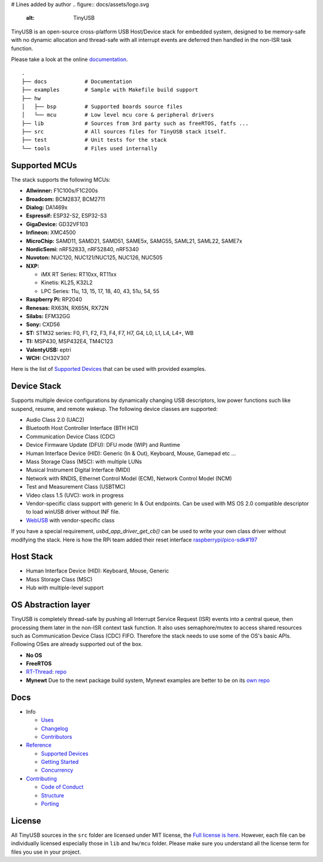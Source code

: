 # Lines added by author
.. figure:: docs/assets/logo.svg
   :alt: TinyUSB

|Build Status| |Documentation Status| |Fuzzing Status| |License|

TinyUSB is an open-source cross-platform USB Host/Device stack for
embedded system, designed to be memory-safe with no dynamic allocation
and thread-safe with all interrupt events are deferred then handled in
the non-ISR task function.

Please take a look at the online `documentation <https://docs.tinyusb.org/>`__.

.. figure:: docs/assets/stack.svg
   :width: 500px
   :alt: stackup

::

	.
	├── docs            # Documentation
	├── examples        # Sample with Makefile build support
	├── hw
	│   ├── bsp         # Supported boards source files
	│   └── mcu         # Low level mcu core & peripheral drivers
	├── lib             # Sources from 3rd party such as freeRTOS, fatfs ...
	├── src             # All sources files for TinyUSB stack itself.
	├── test            # Unit tests for the stack
	└── tools           # Files used internally

Supported MCUs
==============

The stack supports the following MCUs:

- **Allwinner:** F1C100s/F1C200s
- **Broadcom:** BCM2837, BCM2711
- **Dialog:** DA1469x
- **Espressif:** ESP32-S2, ESP32-S3
- **GigaDevice:** GD32VF103
- **Infineon:** XMC4500
- **MicroChip:** SAMD11, SAMD21, SAMD51, SAME5x, SAMG55, SAML21, SAML22, SAME7x
- **NordicSemi:** nRF52833, nRF52840, nRF5340
- **Nuvoton:** NUC120, NUC121/NUC125, NUC126, NUC505
- **NXP:**

  - iMX RT Series: RT10xx, RT11xx
  - Kinetis: KL25, K32L2
  - LPC Series: 11u, 13, 15, 17, 18, 40, 43, 51u, 54, 55

- **Raspberry Pi:** RP2040
- **Renesas:** RX63N, RX65N, RX72N
- **Silabs:** EFM32GG
- **Sony:** CXD56
- **ST:** STM32 series: F0, F1, F2, F3, F4, F7, H7, G4, L0, L1, L4, L4+, WB
- **TI:** MSP430, MSP432E4, TM4C123
- **ValentyUSB:** eptri
- **WCH:** CH32V307

Here is the list of `Supported Devices`_ that can be used with provided examples.

Device Stack
============

Supports multiple device configurations by dynamically changing USB descriptors, low power functions such like suspend, resume, and remote wakeup. The following device classes are supported:

-  Audio Class 2.0 (UAC2)
-  Bluetooth Host Controller Interface (BTH HCI)
-  Communication Device Class (CDC)
-  Device Firmware Update (DFU): DFU mode (WIP) and Runtime
-  Human Interface Device (HID): Generic (In & Out), Keyboard, Mouse, Gamepad etc ...
-  Mass Storage Class (MSC): with multiple LUNs
-  Musical Instrument Digital Interface (MIDI)
-  Network with RNDIS, Ethernet Control Model (ECM), Network Control Model (NCM)
-  Test and Measurement Class (USBTMC)
-  Video class 1.5 (UVC): work in progress
-  Vendor-specific class support with generic In & Out endpoints. Can be used with MS OS 2.0 compatible descriptor to load winUSB driver without INF file.
-  `WebUSB <https://github.com/WICG/webusb>`__ with vendor-specific class

If you have a special requirement, `usbd_app_driver_get_cb()` can be used to write your own class driver without modifying the stack. Here is how the RPi team added their reset interface `raspberrypi/pico-sdk#197 <https://github.com/raspberrypi/pico-sdk/pull/197>`_

Host Stack
==========

- Human Interface Device (HID): Keyboard, Mouse, Generic
- Mass Storage Class (MSC)
- Hub with multiple-level support

OS Abstraction layer
====================

TinyUSB is completely thread-safe by pushing all Interrupt Service Request (ISR) events into a central queue, then processing them later in the non-ISR context task function. It also uses semaphore/mutex to access shared resources such as Communication Device Class (CDC) FIFO. Therefore the stack needs to use some of the OS's basic APIs. Following OSes are already supported out of the box.

- **No OS**
- **FreeRTOS**
- `RT-Thread <https://github.com/RT-Thread/rt-thread>`_: `repo <https://github.com/RT-Thread-packages/tinyusb>`_
- **Mynewt** Due to the newt package build system, Mynewt examples are better to be on its `own repo <https://github.com/hathach/mynewt-tinyusb-example>`_

Docs
====

- Info

  - `Uses`_
  - `Changelog`_
  - `Contributors`_

- `Reference`_

  - `Supported Devices`_
  - `Getting Started`_
  - `Concurrency`_

- `Contributing`_

  - `Code of Conduct`_
  - `Structure`_
  - `Porting`_

License
=======

All TinyUSB sources in the ``src`` folder are licensed under MIT
license, the `Full license is here <LICENSE>`__. However, each file can be
individually licensed especially those in ``lib`` and ``hw/mcu`` folder.
Please make sure you understand all the license term for files you use
in your project.


.. |Build Status| image:: https://github.com/hathach/tinyusb/workflows/Build/badge.svg
   :target: https://github.com/hathach/tinyusb/actions
.. |Documentation Status| image:: https://readthedocs.org/projects/tinyusb/badge/?version=latest
   :target: https://docs.tinyusb.org/en/latest/?badge=latest
.. |Fuzzing Status| image:: https://oss-fuzz-build-logs.storage.googleapis.com/badges/tinyusb.svg
   :target: https://oss-fuzz-build-logs.storage.googleapis.com/index.html#tinyusb
.. |License| image:: https://img.shields.io/badge/license-MIT-brightgreen.svg
   :target: https://opensource.org/licenses/MIT


.. _Uses: docs/info/uses.rst
.. _Changelog: docs/info/changelog.rst
.. _Contributors: CONTRIBUTORS.rst
.. _Reference: docs/reference/index.rst
.. _Supported Devices: docs/reference/supported.rst
.. _Getting Started: docs/reference/getting_started.rst
.. _Concurrency: docs/reference/concurrency.rst
.. _Contributing: docs/contributing/index.rst
.. _Code of Conduct: CODE_OF_CONDUCT.rst
.. _Structure: docs/contributing/structure.rst
.. _Porting: docs/contributing/porting.rst
